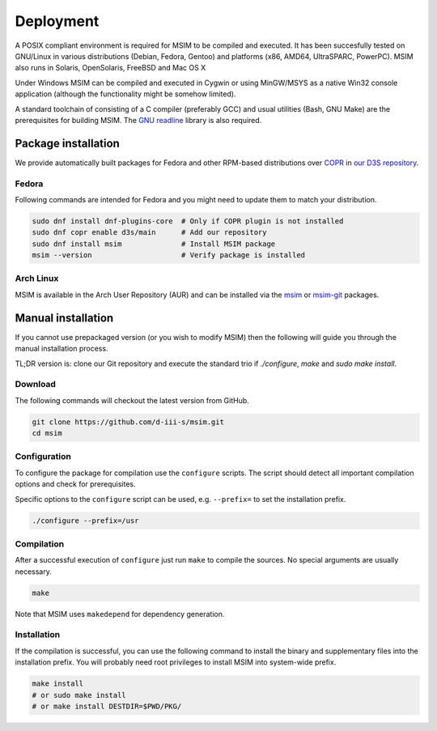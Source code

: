 Deployment
==========

A POSIX compliant environment is required for MSIM to be compiled and
executed. It has been succesfully tested on GNU/Linux in various distributions
(Debian, Fedora, Gentoo) and platforms (x86, AMD64, UltraSPARC, PowerPC).
MSIM also runs in Solaris, OpenSolaris, FreeBSD and Mac OS X

Under Windows MSIM can be compiled and executed in Cygwin or using MinGW/MSYS
as a native Win32 console application (although the functionality might be
somehow limited).

A standard toolchain of consisting of a C compiler (preferably GCC) and
usual utilities (Bash, GNU Make) are the prerequisites for building MSIM.
The `GNU readline <http://tiswww.tis.case.edu/~chet/readline/rltop.html>`_
library is also required.


Package installation
--------------------

We provide automatically built packages for Fedora and other RPM-based
distributions over `COPR <https://copr.fedorainfracloud.org/>`_
in `our D3S repository <https://copr.fedorainfracloud.org/coprs/d3s/main/>`_.

Fedora
^^^^^^

Following commands are intended for Fedora and you might need to update them
to match your distribution.

.. code-block:: shell

    sudo dnf install dnf-plugins-core  # Only if COPR plugin is not installed
    sudo dnf copr enable d3s/main      # Add our repository
    sudo dnf install msim              # Install MSIM package
    msim --version                     # Verify package is installed

Arch Linux
^^^^^^^^^^

MSIM is available in the Arch User Repository (AUR) and can be installed
via the `msim <https://aur.archlinux.org/packages/msim>`_ or
`msim-git <https://aur.archlinux.org/packages/msim-git>`_ packages.


Manual installation
-------------------

If you cannot use prepackaged version (or you wish to modify MSIM) then the
following will guide you through the manual installation process.

TL;DR version is: clone our Git repository and execute the standard trio
if `./configure`, `make` and `sudo make install`.


Download
^^^^^^^^

The following commands will checkout the latest version from GitHub.

.. code-block:: shell

    git clone https://github.com/d-iii-s/msim.git
    cd msim


Configuration
^^^^^^^^^^^^^

To configure the package for compilation use the ``configure``
scripts. The script should detect all important compilation options
and check for prerequisites.

Specific options to the ``configure`` script can be used,
e.g. ``--prefix=`` to set the installation prefix.

.. code-block:: shell

    ./configure --prefix=/usr


Compilation
^^^^^^^^^^^

After a successful execution of ``configure`` just run
``make`` to compile the sources. No special arguments
are usually necessary.

.. code-block:: shell

    make

Note that MSIM uses ``makedepend`` for dependency generation.


Installation
^^^^^^^^^^^^

If the compilation is successful, you can use the following command
to install the binary and supplementary files into the installation
prefix. You will probably need root privileges to install MSIM
into system-wide prefix.

.. code-block:: shell

    make install
    # or sudo make install
    # or make install DESTDIR=$PWD/PKG/
